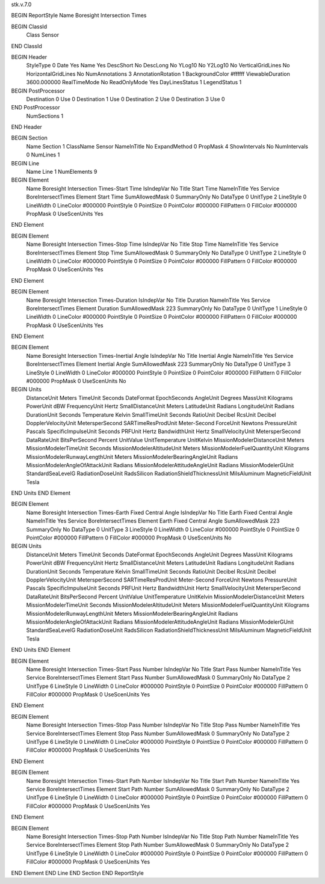 stk.v.7.0

BEGIN ReportStyle
Name		Boresight Intersection Times

BEGIN ClassId
	Class		Sensor
END ClassId

BEGIN Header
	StyleType		0
	Date		Yes
	Name		Yes
	DescShort		No
	DescLong		No
	YLog10		No
	Y2Log10		No
	VerticalGridLines		No
	HorizontalGridLines		No
	NumAnnotations		3
	AnnotationRotation		1
	BackgroundColor		#ffffff
	ViewableDuration		3600.000000
	RealTimeMode		No
	ReadOnlyMode		Yes
	DayLinesStatus		1
	LegendStatus		1

BEGIN PostProcessor
	Destination	0
	Use	0
	Destination	1
	Use	0
	Destination	2
	Use	0
	Destination	3
	Use	0
END PostProcessor
	NumSections		1
END Header

BEGIN Section
	Name		Section 1
	ClassName		Sensor
	NameInTitle		No
	ExpandMethod		0
	PropMask		4
	ShowIntervals		No
	NumIntervals		0
	NumLines		1

BEGIN Line
	Name		Line 1
	NumElements		9

BEGIN Element
	Name		Boresight Intersection Times-Start Time
	IsIndepVar		No
	Title		Start Time
	NameInTitle		Yes
	Service		BoreIntersectTimes
	Element		Start Time
	SumAllowedMask		0
	SummaryOnly		No
	DataType		0
	UnitType		2
	LineStyle		0
	LineWidth		0
	LineColor		#000000
	PointStyle		0
	PointSize		0
	PointColor		#000000
	FillPattern		0
	FillColor		#000000
	PropMask		0
	UseScenUnits		Yes
END Element

BEGIN Element
	Name		Boresight Intersection Times-Stop Time
	IsIndepVar		No
	Title		Stop Time
	NameInTitle		Yes
	Service		BoreIntersectTimes
	Element		Stop Time
	SumAllowedMask		0
	SummaryOnly		No
	DataType		0
	UnitType		2
	LineStyle		0
	LineWidth		0
	LineColor		#000000
	PointStyle		0
	PointSize		0
	PointColor		#000000
	FillPattern		0
	FillColor		#000000
	PropMask		0
	UseScenUnits		Yes
END Element

BEGIN Element
	Name		Boresight Intersection Times-Duration
	IsIndepVar		No
	Title		Duration
	NameInTitle		Yes
	Service		BoreIntersectTimes
	Element		Duration
	SumAllowedMask		223
	SummaryOnly		No
	DataType		0
	UnitType		1
	LineStyle		0
	LineWidth		0
	LineColor		#000000
	PointStyle		0
	PointSize		0
	PointColor		#000000
	FillPattern		0
	FillColor		#000000
	PropMask		0
	UseScenUnits		Yes
END Element

BEGIN Element
	Name		Boresight Intersection Times-Inertial Angle
	IsIndepVar		No
	Title		Inertial Angle
	NameInTitle		Yes
	Service		BoreIntersectTimes
	Element		Inertial Angle
	SumAllowedMask		223
	SummaryOnly		No
	DataType		0
	UnitType		3
	LineStyle		0
	LineWidth		0
	LineColor		#000000
	PointStyle		0
	PointSize		0
	PointColor		#000000
	FillPattern		0
	FillColor		#000000
	PropMask		0
	UseScenUnits		No
BEGIN Units
		DistanceUnit		Meters
		TimeUnit		Seconds
		DateFormat		EpochSeconds
		AngleUnit		Degrees
		MassUnit		Kilograms
		PowerUnit		dBW
		FrequencyUnit		Hertz
		SmallDistanceUnit		Meters
		LatitudeUnit		Radians
		LongitudeUnit		Radians
		DurationUnit		Seconds
		Temperature		Kelvin
		SmallTimeUnit		Seconds
		RatioUnit		Decibel
		RcsUnit		Decibel
		DopplerVelocityUnit		MetersperSecond
		SARTimeResProdUnit		Meter-Second
		ForceUnit		Newtons
		PressureUnit		Pascals
		SpecificImpulseUnit		Seconds
		PRFUnit		Hertz
		BandwidthUnit		Hertz
		SmallVelocityUnit		MetersperSecond
		DataRateUnit		BitsPerSecond
		Percent		UnitValue
		UnitTemperature		UnitKelvin
		MissionModelerDistanceUnit		Meters
		MissionModelerTimeUnit		Seconds
		MissionModelerAltitudeUnit		Meters
		MissionModelerFuelQuantityUnit		Kilograms
		MissionModelerRunwayLengthUnit		Meters
		MissionModelerBearingAngleUnit		Radians
		MissionModelerAngleOfAttackUnit		Radians
		MissionModelerAttitudeAngleUnit		Radians
		MissionModelerGUnit		StandardSeaLevelG
		RadiationDoseUnit		RadsSilicon
		RadiationShieldThicknessUnit		MilsAluminum
		MagneticFieldUnit		Tesla
END Units
END Element

BEGIN Element
	Name		Boresight Intersection Times-Earth Fixed Central Angle
	IsIndepVar		No
	Title		Earth Fixed Central Angle
	NameInTitle		Yes
	Service		BoreIntersectTimes
	Element		Earth Fixed Central Angle
	SumAllowedMask		223
	SummaryOnly		No
	DataType		0
	UnitType		3
	LineStyle		0
	LineWidth		0
	LineColor		#000000
	PointStyle		0
	PointSize		0
	PointColor		#000000
	FillPattern		0
	FillColor		#000000
	PropMask		0
	UseScenUnits		No
BEGIN Units
		DistanceUnit		Meters
		TimeUnit		Seconds
		DateFormat		EpochSeconds
		AngleUnit		Degrees
		MassUnit		Kilograms
		PowerUnit		dBW
		FrequencyUnit		Hertz
		SmallDistanceUnit		Meters
		LatitudeUnit		Radians
		LongitudeUnit		Radians
		DurationUnit		Seconds
		Temperature		Kelvin
		SmallTimeUnit		Seconds
		RatioUnit		Decibel
		RcsUnit		Decibel
		DopplerVelocityUnit		MetersperSecond
		SARTimeResProdUnit		Meter-Second
		ForceUnit		Newtons
		PressureUnit		Pascals
		SpecificImpulseUnit		Seconds
		PRFUnit		Hertz
		BandwidthUnit		Hertz
		SmallVelocityUnit		MetersperSecond
		DataRateUnit		BitsPerSecond
		Percent		UnitValue
		UnitTemperature		UnitKelvin
		MissionModelerDistanceUnit		Meters
		MissionModelerTimeUnit		Seconds
		MissionModelerAltitudeUnit		Meters
		MissionModelerFuelQuantityUnit		Kilograms
		MissionModelerRunwayLengthUnit		Meters
		MissionModelerBearingAngleUnit		Radians
		MissionModelerAngleOfAttackUnit		Radians
		MissionModelerAttitudeAngleUnit		Radians
		MissionModelerGUnit		StandardSeaLevelG
		RadiationDoseUnit		RadsSilicon
		RadiationShieldThicknessUnit		MilsAluminum
		MagneticFieldUnit		Tesla
END Units
END Element

BEGIN Element
	Name		Boresight Intersection Times-Start Pass Number
	IsIndepVar		No
	Title		Start Pass Number
	NameInTitle		Yes
	Service		BoreIntersectTimes
	Element		Start Pass Number
	SumAllowedMask		0
	SummaryOnly		No
	DataType		2
	UnitType		6
	LineStyle		0
	LineWidth		0
	LineColor		#000000
	PointStyle		0
	PointSize		0
	PointColor		#000000
	FillPattern		0
	FillColor		#000000
	PropMask		0
	UseScenUnits		Yes
END Element

BEGIN Element
	Name		Boresight Intersection Times-Stop Pass Number
	IsIndepVar		No
	Title		Stop Pass Number
	NameInTitle		Yes
	Service		BoreIntersectTimes
	Element		Stop Pass Number
	SumAllowedMask		0
	SummaryOnly		No
	DataType		2
	UnitType		6
	LineStyle		0
	LineWidth		0
	LineColor		#000000
	PointStyle		0
	PointSize		0
	PointColor		#000000
	FillPattern		0
	FillColor		#000000
	PropMask		0
	UseScenUnits		Yes
END Element

BEGIN Element
	Name		Boresight Intersection Times-Start Path Number
	IsIndepVar		No
	Title		Start Path Number
	NameInTitle		Yes
	Service		BoreIntersectTimes
	Element		Start Path Number
	SumAllowedMask		0
	SummaryOnly		No
	DataType		2
	UnitType		6
	LineStyle		0
	LineWidth		0
	LineColor		#000000
	PointStyle		0
	PointSize		0
	PointColor		#000000
	FillPattern		0
	FillColor		#000000
	PropMask		0
	UseScenUnits		Yes
END Element

BEGIN Element
	Name		Boresight Intersection Times-Stop Path Number
	IsIndepVar		No
	Title		Stop Path Number
	NameInTitle		Yes
	Service		BoreIntersectTimes
	Element		Stop Path Number
	SumAllowedMask		0
	SummaryOnly		No
	DataType		2
	UnitType		6
	LineStyle		0
	LineWidth		0
	LineColor		#000000
	PointStyle		0
	PointSize		0
	PointColor		#000000
	FillPattern		0
	FillColor		#000000
	PropMask		0
	UseScenUnits		Yes
END Element
END Line
END Section
END ReportStyle

